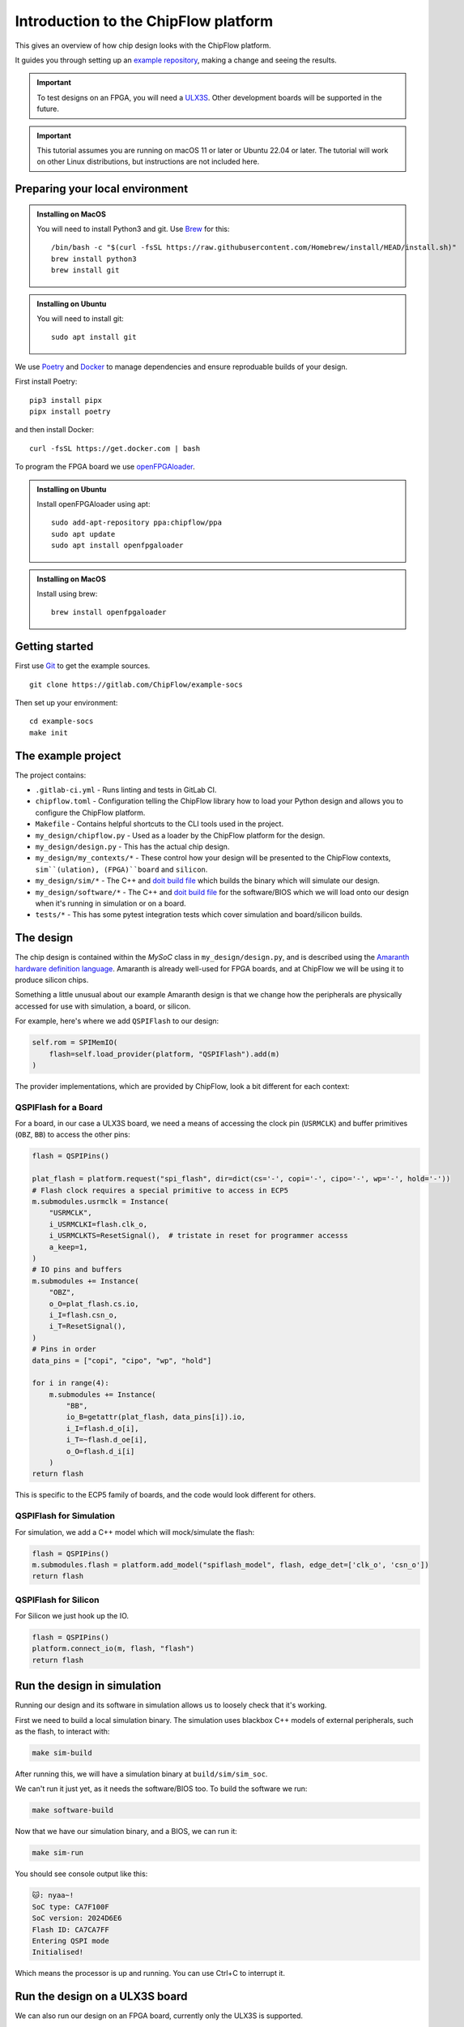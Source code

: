 .. role:: bash(code)
   :language: bash

Introduction to the ChipFlow platform
=====================================

This gives an overview of how chip design looks with the ChipFlow platform.

It guides you through setting up an `example repository <https://gitlab.com/ChipFlow/example-socs>`_, 
making a change and seeing the results.

.. important:: 

    To test designs on an FPGA, you will need a `ULX3S <https://www.crowdsupply.com/radiona/ulx3s>`_.
    Other development boards will be supported in the future.

.. important::

    This tutorial assumes you are running on macOS 11 or later or Ubuntu 22.04 or later.
    The tutorial will work on other Linux distributions, but instructions are not included here.


Preparing your local environment
--------------------------------

.. admonition:: Installing on MacOS

    You will need to install Python3 and git. Use `Brew <https://brew.sh/>`_ for this: ::

        /bin/bash -c "$(curl -fsSL https://raw.githubusercontent.com/Homebrew/install/HEAD/install.sh)"
        brew install python3
        brew install git

.. admonition:: Installing on Ubuntu

    You will need to install git: ::

	sudo apt install git

We use `Poetry <https://python-poetry.org/docs/#installation>`_ and `Docker <https://docs.docker.com/get-docker/>`_ to manage dependencies and ensure reproduable builds of your design.

First install Poetry: ::

	pip3 install pipx 
	pipx install poetry

and then install Docker: ::

	curl -fsSL https://get.docker.com | bash
   
To program the FPGA board we use `openFPGAloader <https://trabucayre.github.io/openFPGALoader/guide/install.html>`_.

.. admonition:: Installing on Ubuntu

    Install openFPGAloader using apt: ::

        sudo add-apt-repository ppa:chipflow/ppa
        sudo apt update
        sudo apt install openfpgaloader

.. admonition:: Installing on MacOS

    Install using brew: ::

        brew install openfpgaloader

Getting started
---------------

First use `Git <https://git-scm.com/>`_ to get the example sources.  ::

	git clone https://gitlab.com/ChipFlow/example-socs

Then set up your environment: ::

    cd example-socs
    make init


The example project
-------------------

The project contains:

* ``.gitlab-ci.yml`` - Runs linting and tests in GitLab CI.
* ``chipflow.toml`` - Configuration telling the ChipFlow library how to load your Python design and allows you to configure the ChipFlow platform.
* ``Makefile`` - Contains helpful shortcuts to the CLI tools used in the project.
* ``my_design/chipflow.py`` - Used as a loader by the ChipFlow platform for the design.
* ``my_design/design.py`` - This has the actual chip design.
* ``my_design/my_contexts/*`` - These control how your design will be presented to the ChipFlow contexts, ``sim``(ulation), (FPGA)``board`` and ``silicon``.
* ``my_design/sim/*`` - The C++ and `doit build file <https://pydoit.org/>`_ which builds the binary which will simulate our design.
* ``my_design/software/*`` - The C++ and `doit build file <https://pydoit.org/>`_ for the software/BIOS which we will load onto our design when it's running in simulation or on a board.
* ``tests/*`` - This has some pytest integration tests which cover simulation and board/silicon builds.

The design
----------

The chip design is contained within the `MySoC` class in ``my_design/design.py``, and is described 
using the `Amaranth hardware definition language <https://github.com/amaranth-lang/amaranth>`_.
Amaranth is already well-used for FPGA boards, and at ChipFlow we will be using it 
to produce silicon chips.

Something a little unusual about our example Amaranth design is that we change 
how the peripherals are physically accessed for use with simulation, a board, or 
silicon.

For example, here's where we add ``QSPIFlash`` to our design:

.. code-block:: python

    self.rom = SPIMemIO(
        flash=self.load_provider(platform, "QSPIFlash").add(m)
    )

The provider implementations, which are provided by ChipFlow, look a bit different for each context:

QSPIFlash for a Board
~~~~~~~~~~~~~~~~~~~~~

For a board, in our case a ULX3S board, we need a means of accessing the clock pin (``USRMCLK``) and buffer primitives (``OBZ``, ``BB``) to access the other pins:

.. code-block:: python

        flash = QSPIPins()

        plat_flash = platform.request("spi_flash", dir=dict(cs='-', copi='-', cipo='-', wp='-', hold='-'))
        # Flash clock requires a special primitive to access in ECP5
        m.submodules.usrmclk = Instance(
            "USRMCLK",
            i_USRMCLKI=flash.clk_o,
            i_USRMCLKTS=ResetSignal(),  # tristate in reset for programmer accesss
            a_keep=1,
        )
        # IO pins and buffers
        m.submodules += Instance(
            "OBZ",
            o_O=plat_flash.cs.io,
            i_I=flash.csn_o,
            i_T=ResetSignal(),
        )
        # Pins in order
        data_pins = ["copi", "cipo", "wp", "hold"]

        for i in range(4):
            m.submodules += Instance(
                "BB",
                io_B=getattr(plat_flash, data_pins[i]).io,
                i_I=flash.d_o[i],
                i_T=~flash.d_oe[i],
                o_O=flash.d_i[i]
            )
        return flash

This is specific to the ECP5 family of boards, and the code would look different for others.

QSPIFlash for Simulation
~~~~~~~~~~~~~~~~~~~~~~~~

For simulation, we add a C++ model which will mock/simulate the flash:

.. code-block:: python

    flash = QSPIPins()
    m.submodules.flash = platform.add_model("spiflash_model", flash, edge_det=['clk_o', 'csn_o'])
    return flash

QSPIFlash for Silicon
~~~~~~~~~~~~~~~~~~~~~

For Silicon we just hook up the IO.

.. code-block:: python

    flash = QSPIPins()
    platform.connect_io(m, flash, "flash")
    return flash


Run the design in simulation
----------------------------

Running our design and its software in simulation allows us to loosely check 
that it's working. 

First we need to build a local simulation binary. The simulation uses 
blackbox C++ models of external peripherals, such as the flash, to interact 
with:

.. code-block:: bash

    make sim-build

After running this, we will have a simulation binary at ``build/sim/sim_soc``. 

We can't run it just yet, as it needs the software/BIOS too. To build the 
software we run:

.. code-block:: bash

    make software-build

Now that we have our simulation binary, and a BIOS, we can run it:

.. code-block:: bash

    make sim-run

You should see console output like this:

.. code-block:: bash

    🐱: nyaa~!
    SoC type: CA7F100F
    SoC version: 2024D6E6
    Flash ID: CA7CA7FF
    Entering QSPI mode
    Initialised!

Which means the processor is up and running. You can use Ctrl+C to interrupt it.

Run the design on a ULX3S board
-------------------------------

We can also run our design on an FPGA board, currently only the ULX3S is supported.

First we need to build the design into a bitstream for the board:

.. code-block:: bash

    make board-build

This will write a file ``build/top.bit``. As for the simulation, we need the 
software/BIOS too. 

If we haven't already, build the bios:

.. code-block:: bash

    make software-build

Now, we load the software/BIOS and design onto board (program its bitstream):

.. code-block:: bash

    make board-load-software-ulx3s
    make board-load-ulx3s

Your board should now be running. For us to check that it's working, we can 
connect to it via its serial port:

Connecting to your board on macOS
~~~~~~~~~~~~~~~~~~~~~~~~~~~~~~~~~

Find the serial port for your board, using or :bash:`ls /dev/tty.*` or 
:bash:`ls /dev/cu.*`:

.. code-block:: bash

  % ls /dev/tty.*
  /dev/tty.Bluetooth-Incoming-Port 
  /dev/tty.usbserial-K00219

In this case for our board its ``/dev/tty.usbserial-K00219``.

Connect to the port via the screen utility, at baud ``115200``, with the command:

.. code-block:: bash

  screen /dev/tty.usbserial-K00219 115200

Now, press the ``PWR`` button on your board, which will restart the design, 
and give you a chance to see its output. It should look like:

.. code-block:: bash

  🐱: nyaa~!
  SoC type: CA7F100F
  SoC version: 613015FF
  Flash ID: EF401800
  Entering QSPI mode
  Initialised!

To exit screen, use ``CTRL-A``, then ``CTRL-\``.

Add a peripheral to the design
------------------------------

We're going to add a very simple peripheral - buttons! This will allow us to press
buttons on our board and see the result, as well as something in simlation.

Add buttons to the design
~~~~~~~~~~~~~~~~~~~~~~~~~

In ``my_design/design.py`` we need to add another GPIO peripheral to read the 
button values.

You can uncomment the following:

Add an address space:

.. code-block:: python

    self.uart_base = 0xb2000000
    self.timer_base = 0xb3000000
    self.soc_id_base = 0xb4000000
    # self.btn_gpio_base = 0xb5000000

Add the button peripheral:

.. code-block:: python

        soc_type = 0xCA7F100F
        self.soc_id = SoCID(type_id=soc_type)
        self._decoder.add(self.soc_id.bus, addr=self.soc_id_base)

        #self.btn = GPIOPeripheral(
        #    pins=self.load_provider(platform, "ButtonGPIO").add(m)
        #)
        #self._decoder.add(self.btn.bus, addr=self.btn_gpio_base)


Link up the button submodule:

.. code-block:: python

        m.submodules.uart = self.uart
        m.submodules.timer = self.timer
        m.submodules.soc_id = self.soc_id
        #m.submodules.btn = self.btn


Add the button to our software generator:

.. code-block:: python

        sw.add_periph("uart", "UART0", self.uart_base)
        sw.add_periph("plat_timer", "TIMER0", self.timer_base)
        sw.add_periph("soc_id", "SOC_ID", self.soc_id_base)
        #sw.add_periph("gpio", "BTN_GPIO", self.btn_gpio_base)


Update our software
~~~~~~~~~~~~~~~~~~~

So far, we have added the buttons to our design, but nothing will happen if we 
press them! So we update our software so it reacts to the button presses:

In ``my_design/software/main.c`` we uncomment the button press listening code:


.. code-block:: c

	while (1) {
		// // Listen for button presses
		// next_buttons = BTN_GPIO->in;
		// if ((next_buttons & 1U) && !(last_buttons & 1U))
		// 	puts("button 1 pressed!\n");
		// if ((next_buttons & 2U) && !(last_buttons & 2U))
		// 	puts("button 2 pressed!\n");
		// last_buttons = next_buttons;
	};


Because we called ``sw.add_periph("gpio", "BTN_GPIO", self.btn_gpio_base)`` in our design above, here in our software we'll have a ``BTN_GPIO`` pointer to the peripheral address.

The pointer will be of a type matching the peripheral fields, and its `in` field contains the input value of the GPIO.

Using this, we'll now see "button X pressed!" when one of the buttons is pressed.


Update our simulation
~~~~~~~~~~~~~~~~~~~~~

We're going to simulate the buttons being pressed in the simulation on a timer.

It is possible to listen for keypresses on the keyboard, but that would introduce 
too many dependencies for our simple example.

So, in ``my_design/sim/main.cc`` we will uncomment the button presses code:

.. code-block:: cpp

    while (1) {
        tick();
        idx = (idx + 1) % 1000000;

        // // Simulate button presses
        // if (idx == 100000) // at t=100000, press button 1
        //     top.p_buttons.set(0b01U);
        // else if (idx == 150000) // at t=150000, release button 1
        //     top.p_buttons.set(0b00U);
        // else if (idx == 300000) // at t=300000, press button 2
        //     top.p_buttons.set(0b10U);
        // else if (idx == 350000) // at t=350000, release button 2
        //     top.p_buttons.set(0b00U);
    }


See how we're pressing and releasing button 1, followed by button 2, on a loop, forever.

Diff of changes
~~~~~~~~~~~~~~~

You can see a `diff of the changes we're making <https://gitlab.com/ChipFlow/example-socs/-/compare/main...tutorial-changes?straight=false>`_.


See our new peripheral in action
--------------------------------

See the changes in simulation
~~~~~~~~~~~~~~~~~~~~~~~~~~~~~

We can now take a look at our changes in simulation:

.. code-block:: bash

    # Rebuild our software 
    make software-build

    # Rebuild our simulation
    make sim-build

    # Run our simulation
    make sim-run

We should now see the output with button presses:

.. code-block:: bash

 🐱: nyaa~!
 SoC type: CA7F100F
 SoC version: DCBBADEA
 Flash ID: CA7CA7FF
 Entering QSPI mode
 Initialised!
 button 1 pressed!
 button 2 pressed!
 button 1 pressed!


See the changes on our board
~~~~~~~~~~~~~~~~~~~~~~~~~~~~

To see the changes on our board, we need to load the updated
software and design:

.. code-block:: bash

    # Rebuild our software 
    make software-build

    # Rebuild our board
    make board-build

    # Load software onto board
    make board-load-software-ulx3s

    # Load design onto board
    make board-load-ulx3s

Now, as in our first example, we need to connect to the board and 
see its output.

When we press the physical buttons on the board, we should see it:

.. code-block:: bash

 🐱: nyaa~!
 SoC type: CA7F100F
 SoC version: DCBBADEA
 Flash ID: EF401800
 Entering QSPI mode
 Initialised!
 button 2 pressed!
 button 2 pressed!
 button 1 pressed!
 button 2 pressed!


Silicon! 
--------

When you want to go to silicon for your design, the ChipFlow API gets involved.

First we build an `RTLIL file <https://en.wikipedia.org/wiki/Register-transfer_level>`_, 
which describes the design as registers and gates.

.. code-block:: bash

    make silicon-rtlil

You should now have an `build/my_design.rtlil`.

Send your RTLIL to the API
~~~~~~~~~~~~~~~~~~~~~~~~~~

At this point, we'll send the RTLIL along with configuration to the cloud  
API. 

Within our cloud platform, we will place & route the design for the chosen 
ASIC technologies, perform silicon-focused checks on the design, and provide 
information about its maximum frequency.

.. code-block:: bash

    make silicon-prepare

What's on the roadmap?
----------------------

We still have a lot of work to do - some things on our roadmap:

* Integration tests to test your design in Python.
* Improved simulation tooling.
* Many more high-quality Amaranth Peripheral IP modules to include in your designs.

Join the beta
-------------

If you're interested in the platform, you can `join the beta <https://chipflow.io/beta>`_ 
and help us build the future of Python-powered chip design.


Troubleshooting
---------------
* Python version issues:
	If you choose to install ``poetry`` within a venv, ``poetry`` will reuse
	that venv instead of creating a new one.
	Ensure that you use a venv with Python 3.8 or greater.

